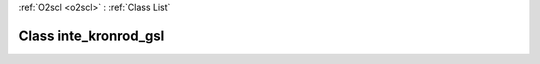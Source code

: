 :ref:`O2scl <o2scl>` : :ref:`Class List`

.. _inte_kronrod_gsl:

Class inte_kronrod_gsl
======================

.. doxygenclass:: o2scl::inte_kronrod_gsl

